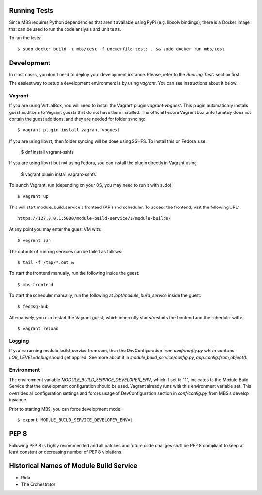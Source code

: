 Running Tests
=============

Since MBS requires Python dependencies that aren't available using PyPi (e.g. libsolv bindings),
there is a Docker image that can be used to run the code analysis and unit tests.

To run the tests::

    $ sudo docker build -t mbs/test -f Dockerfile-tests . && sudo docker run mbs/test


Development
===========

In most cases, you don't need to deploy your development instance. Please,
refer to the `Running Tests` section first.

The easiest way to setup a development environment is by using `vagrant`. You can see instructions
about it below.

Vagrant
-------

If you are using VirtualBox, you will need to install the Vagrant plugin
`vagrant-vbguest`. This plugin automatically installs guest additions to
Vagrant guests that do not have them installed. The official Fedora Vagrant
box unfortunately does not contain the guest additions, and they are needed
for folder syncing::

    $ vagrant plugin install vagrant-vbguest

If you are using libvirt, then folder syncing will be done using SSHFS. To
install this on Fedora, use:

    $ dnf install vagrant-sshfs

If you are using libvirt but not using Fedora, you can install the plugin
directly in Vagrant using:

    $ vagrant plugin install vagrant-sshfs

To launch Vagrant, run (depending on your OS, you may need to run it with sudo)::

    $ vagrant up

This will start module_build_service's frontend (API) and scheduler. To
access the frontend, visit the following URL::

    https://127.0.0.1:5000/module-build-service/1/module-builds/

At any point you may enter the guest VM with::

    $ vagrant ssh

The outputs of running services can be tailed as follows::

    $ tail -f /tmp/*.out &

To start the frontend manually, run the following inside the guest::

    $ mbs-frontend

To start the scheduler manually, run the following at
`/opt/module_build_service` inside the guest::

    $ fedmsg-hub

Alternatively, you can restart the Vagrant guest, which inherently
starts/restarts the frontend and the scheduler with::

    $ vagrant reload

Logging
-------

If you're running module_build_service from scm, then the DevConfiguration
from `conf/config.py` which contains `LOG_LEVEL=debug` should get applied. See
more about it in `module_build_service/config.py`, `app.config.from_object()`.

Environment
-----------

The environment variable `MODULE_BUILD_SERVICE_DEVELOPER_ENV`, which if
set to "1", indicates to the Module Build Service that the development
configuration should be used. Vagrant already runs with this environment variable set.
This overrides all configuration settings and forces usage of DevConfiguration section
in `conf/config.py` from MBS's develop instance.

Prior to starting MBS, you can force development mode::

    $ export MODULE_BUILD_SERVICE_DEVELOPER_ENV=1

PEP 8
=====

Following PEP 8 is highly recommended and all patches and future code
changes shall be PEP 8 compliant to keep at least constant or decreasing
number of PEP 8 violations.

Historical Names of Module Build Service
========================================

- Rida
- The Orchestrator
